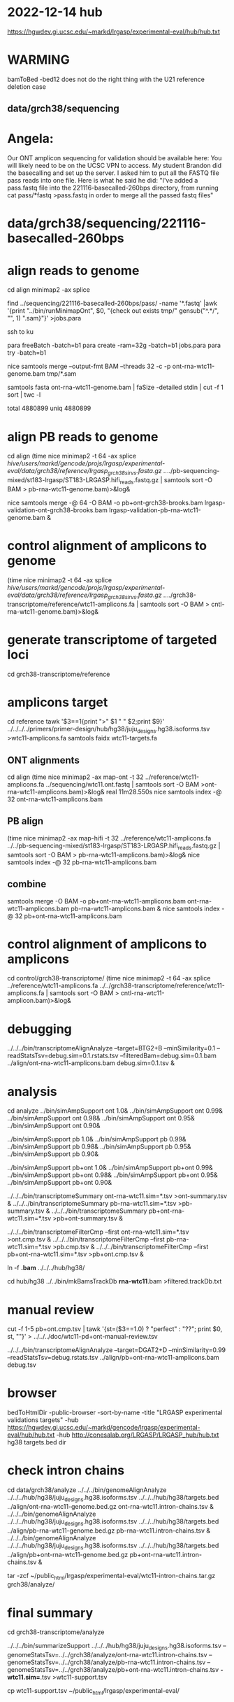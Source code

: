 * 2022-12-14 hub
https://hgwdev.gi.ucsc.edu/~markd/lrgasp/experimental-eval/hub/hub.txt

* WARMING
bamToBed -bed12 does not do the right thing with the U21 reference deletion case

** data/grch38/sequencing
* Angela:
Our ONT amplicon sequencing for validation should be available here:
You will likely need to be on the UCSC VPN to access.
My student Brandon did the basecalling and set up the server. I asked him to put all the FASTQ file pass reads into one file. Here is what he said he did:
"I've added a pass.fastq file into the 221116-basecalled-260bps directory, from running cat pass/*fastq >pass.fastq in order to merge all the passed fastq files"

* data/grch38/sequencing/221116-basecalled-260bps

* align reads to genome
cd align
minimap2 -ax splice

find ../sequencing/221116-basecalled-260bps/pass/ -name '*.fastq'  |awk '{print "../bin/runMinimapOnt", $0, "{check out exists tmp/" gensub("^.*/", "", 1) ".sam}"}'  >jobs.para

ssh to ku
# must use 32gb of memory or get empty output

para freeBatch -batch=b1
para create -ram=32g -batch=b1 jobs.para
para try -batch=b1

# combine into BAM
 
nice samtools merge --output-fmt BAM --threads 32 -c -p  ont-rna-wtc11-genome.bam tmp/*.sam

# check id unqiueness
samtools fasta ont-rna-wtc11-genome.bam | faSize -detailed stdin | cut -f 1 sort | twc -l

total 4880899
uniq  4880899

# didn't really need to split it up.

* align PB reads to genome
cd align
(time nice minimap2 -t 64 -ax splice /hive/users/markd/gencode/projs/lrgasp/experimental-eval/data/grch38/reference/lrgasp_grch38_sirvs.fasta.gz  ../../pb-sequencing-mixed/st183-lrgasp/ST183-LRGASP.hifi_reads.fastq.gz  | samtools sort -O BAM > pb-rna-wtc11-genome.bam)>&log&

nice samtools merge -@ 64 -O BAM -o pb+ont-grch38-brooks.bam lrgasp-validation-ont-grch38-brooks.bam lrgasp-validation-pb-rna-wtc11-genome.bam  &

* control alignment of amplicons to genome
(time nice minimap2 -t 64 -ax splice /hive/users/markd/gencode/projs/lrgasp/experimental-eval/data/grch38/reference/lrgasp_grch38_sirvs.fasta.gz   ../../grch38-transcriptome/reference/wtc11-amplicons.fa  | samtools sort -O BAM > cntl-rna-wtc11-genome.bam)>&log&

* generate transcriptome of targeted loci
cd grch38-transcriptome/reference

* amplicons target
cd reference
tawk '$3==1{print ">" $1 " " $2;print $9}' ../../../../primers/primer-design/hub/hg38/juju_designs.hg38.isoforms.tsv  >wtc11-amplicons.fa
samtools faidx wtc11-targets.fa

** ONT alignments
cd align
(time nice minimap2 -ax map-ont -t 32 ../reference/wtc11-amplicons.fa ../sequencing/wtc11.ont.fastq | samtools sort -O BAM >ont-rna-wtc11-amplicons.bam)>&log&
real	11m28.550s
nice samtools index -@ 32 ont-rna-wtc11-amplicons.bam 

** PB align
(time nice minimap2 -ax map-hifi -t 32 ../reference/wtc11-amplicons.fa ../../pb-sequencing-mixed/st183-lrgasp/ST183-LRGASP.hifi_reads.fastq.gz  | samtools sort -O BAM > pb-rna-wtc11-amplicons.bam)>&log&
nice samtools index -@ 32 pb-rna-wtc11-amplicons.bam 

** combine
samtools merge -O BAM -o pb+ont-rna-wtc11-amplicons.bam ont-rna-wtc11-amplicons.bam pb-rna-wtc11-amplicons.bam &
nice samtools index -@ 32 pb+ont-rna-wtc11-amplicons.bam 

* control alignment of amplicons to amplicons
cd control/grch38-transcriptome/
(time nice minimap2 -t 64 -ax splice ../reference/wtc11-amplicons.fa   ../../grch38-transcriptome/reference/wtc11-amplicons.fa  | samtools sort -O BAM > cntl-rna-wtc11-amplicon.bam)>&log&



* debugging
../../../bin/transcriptomeAlignAnalyze --target=BTG2+B --minSimilarity=0.1 --readStatsTsv=debug.sim=0.1.rstats.tsv --filteredBam=debug.sim=0.1.bam ../align/ont-rna-wtc11-amplicons.bam debug.sim=0.1.tsv &
* analysis
cd analyze
../bin/simAmpSupport ont 1.0&
../bin/simAmpSupport ont 0.99&
../bin/simAmpSupport ont 0.98&
../bin/simAmpSupport ont 0.95&
../bin/simAmpSupport ont 0.90&

../bin/simAmpSupport pb 1.0&
../bin/simAmpSupport pb 0.99&
../bin/simAmpSupport pb 0.98&
../bin/simAmpSupport pb 0.95&
../bin/simAmpSupport pb 0.90&

../bin/simAmpSupport pb+ont 1.0&
../bin/simAmpSupport pb+ont 0.99&
../bin/simAmpSupport pb+ont 0.98&
../bin/simAmpSupport pb+ont 0.95&
../bin/simAmpSupport pb+ont 0.90&

../../../bin/transcriptomeSummary ont-rna-wtc11.sim=*.tsv >ont-summary.tsv &
../../../bin/transcriptomeSummary pb-rna-wtc11.sim=*.tsv >pb-summary.tsv &
../../../bin/transcriptomeSummary pb+ont-rna-wtc11.sim=*.tsv >pb+ont-summary.tsv &


../../../bin/transcriptomeFilterCmp --first ont-rna-wtc11.sim=*.tsv >ont.cmp.tsv &
../../../bin/transcriptomeFilterCmp --first pb-rna-wtc11.sim=*.tsv >pb.cmp.tsv &
../../../bin/transcriptomeFilterCmp --first pb+ont-rna-wtc11.sim=*.tsv >pb+ont.cmp.tsv &

ln -f *.bam* ../../../hub/hg38/

cd hub/hg38
../../bin/mkBamsTrackDb *rna-wtc11*.bam >filtered.trackDb.txt

* manual review

cut -f 1-5 pb+ont.cmp.tsv | tawk '{st=($3==1.0) ? "perfect" : "??"; print $0, st, ""}' > ../../../doc/wtc11-pd+ont-manual-review.tsv

# to find reads
../../../bin/transcriptomeAlignAnalyze --target=DGAT2+D --minSimilarity=0.99 --readStatsTsv=debug.rstats.tsv ../align/pb+ont-rna-wtc11-amplicons.bam debug.tsv


* browser
bedToHtmlDir -public-browser -sort-by-name -title "LRGASP experimental validations targets" -hub https://hgwdev.gi.ucsc.edu/~markd/gencode/lrgasp/experimental-eval/hub/hub.txt -hub http://conesalab.org/LRGASP/LRGASP_hub/hub.txt hg38 targets.bed dir

* check intron chains
cd data/grch38/analyze
../../../bin/genomeAlignAnalyze ../../../hub/hg38/juju_designs.hg38.isoforms.tsv ../../../hub/hg38/targets.bed ../align/ont-rna-wtc11-genome.bed.gz ont-rna-wtc11.intron-chains.tsv &
../../../bin/genomeAlignAnalyze ../../../hub/hg38/juju_designs.hg38.isoforms.tsv ../../../hub/hg38/targets.bed ../align/pb-rna-wtc11-genome.bed.gz pb-rna-wtc11.intron-chains.tsv &
../../../bin/genomeAlignAnalyze ../../../hub/hg38/juju_designs.hg38.isoforms.tsv ../../../hub/hg38/targets.bed ../align/pb+ont-rna-wtc11-genome.bed.gz pb+ont-rna-wtc11.intron-chains.tsv &



tar -zcf ~/public_html/lrgasp/experimental-eval/wtc11-intron-chains.tar.gz grch38/analyze/

* final summary
cd grch38-transcriptome/analyze

../../../bin/summarizeSupport ../../../hub/hg38/juju_designs.hg38.isoforms.tsv --genomeStatsTsv=../../grch38/analyze/ont-rna-wtc11.intron-chains.tsv --genomeStatsTsv=../../grch38/analyze/pb-rna-wtc11.intron-chains.tsv  --genomeStatsTsv=../../grch38/analyze/pb+ont-rna-wtc11.intron-chains.tsv *-wtc11.sim=*.tsv >wtc11-support.tsv

cp wtc11-support.tsv ~/public_html/lrgasp/experimental-eval/

* debug
../../../bin/genomeAlignAnalyze --target=ALG6+1 ../../../hub/hg38/juju_designs.hg38.isoforms.tsv ../../../hub/hg38/targets.bed ../align/pb-rna-wtc11-genome.bed.gz debug.tsv &
